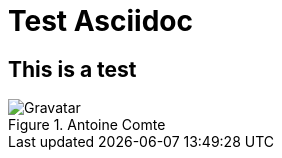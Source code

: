 = Test Asciidoc 

== This is a test

.Antoine Comte
image::https://avatars1.githubusercontent.com/u/229500?s=140[Gravatar]
